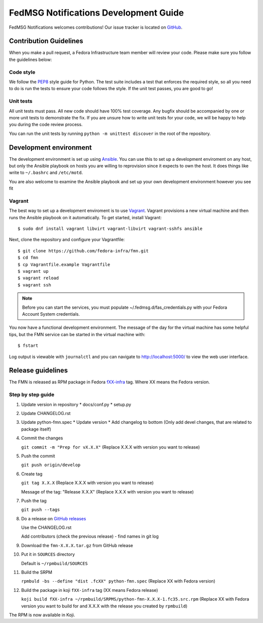 
FedMSG Notifications Development Guide
======================================

FedMSG Notifications welcomes contributions! Our issue tracker is located on
`GitHub <https://github.com/fedora-infra/fmn/issues>`_.


Contribution Guidelines
-----------------------

When you make a pull request, a Fedora Infrastructure team member will review your
code. Please make sure you follow the guidelines below:


Code style
^^^^^^^^^^

We follow the `PEP8 <https://www.python.org/dev/peps/pep-0008/>`_ style guide for Python.
The test suite includes a test that enforces the required style, so all you need to do is
run the tests to ensure your code follows the style. If the unit test passes, you are
good to go!


Unit tests
^^^^^^^^^^

All unit tests must pass. All new code should have 100% test coverage.
Any bugfix should be accompanied by one or more unit tests to demonstrate the fix.
If you are unsure how to write unit tests for your code, we will be happy to help
you during the code review process.

You can run the unit tests by running ``python -m unittest discover`` in the root
of the repository.


Development environment
-----------------------

The development environment is set up using `Ansible <https://www.ansible.com/>`_. You can use
this to set up a development enviroment on any host, but only the Ansible playbook on hosts you
are willing to reprovision since it expects to own the host. It does things like write to
``~/.bashrc`` and ``/etc/motd``.

You are also  welcome to examine the Ansible playbook and set up your own development
environment however you see fit

Vagrant
^^^^^^^

The best way to set up a development enviroment is to use `Vagrant <https://vagrantup.com/>`_.
Vagrant provisions a new virtual machine and then runs the Ansible playbook on it automatically.
To get started, install Vagrant::

    $ sudo dnf install vagrant libvirt vagrant-libvirt vagrant-sshfs ansible

Next, clone the repository and configure your Vagrantfile::

    $ git clone https://github.com/fedora-infra/fmn.git
    $ cd fmn
    $ cp Vagrantfile.example Vagrantfile
    $ vagrant up
    $ vagrant reload
    $ vagrant ssh

.. note::
    Before you can start the services, you must populate ~/.fedmsg.d/fas_credentials.py with
    your Fedora Account System credentials.

You now have a functional development environment. The message of the day for the virtual machine
has some helpful tips, but the FMN service can be started in the virtual machine with::

    $ fstart

Log output is viewable with ``journalctl`` and you can navigate to http://localhost:5000/ to
view the web user interface.

Release guidelines
------------------

The FMN is released as RPM package in Fedora `fXX-infra <https://koji.fedoraproject.org/koji/search?terms=*infra&type=target&match=glob>`_
tag. Where XX means the Fedora version.

Step by step guide
^^^^^^^^^^^^^^^^^^

#. Update version in repository
   * docs/conf.py
   * setup.py

#. Update CHANGELOG.rst

#. Update python-fmn.spec
   * Update version
   * Add changelog to bottom (Only add devel changes, that are related to package itself)
     
#. Commit the changes

   ``git commit -m "Prep for vX.X.X"`` (Replace X.X.X with version you want to release)

#. Push the commit

   ``git push origin/develop``

#. Create tag

   ``git tag X.X.X`` (Replace X.X.X with version you want to release)

   Message of the tag: "Release X.X.X" (Replace X.X.X with version you want to release)

#. Push the tag

   ``git push --tags``

#. Do a release on `GitHub releases <https://github.com/fedora-infra/fmn/releases>`_

   Use the CHANGELOG.rst

   Add contributors (check the previous release) - find names in git log

#. Download the ``fmn-X.X.X.tar.gz`` from GitHub release

#. Put it in ``SOURCES`` directory

   Default is ``~/rpmbuild/SOURCES``

#. Build the SRPM

   ``rpmbuld -bs --define "dist .fcXX" python-fmn.spec`` (Replace XX with Fedora version)

#. Build the package in koji ``fXX-infra`` tag (XX means Fedora release)

   ``koji build fXX-infra ~/rpmbuild/SRPMS/python-fmn-X.X.X-1.fc35.src.rpm``
   (Replace XX with Fedora version you want to build for and X.X.X with the release
   you created by ``rpmbuild``)

The RPM is now available in Koji.
